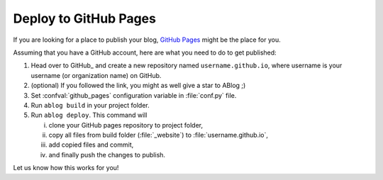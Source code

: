 
Deploy to GitHub Pages
======================


.. post:: Apr 07, 2015
   :tags:
   :category:

If you are looking for a place to publish your blog, `GitHub Pages`_ might
be the place for you.

.. _GitHub Pages: https://pages.github.com/

Assuming that you have a GitHub account, here are what you need to do
to get published:

1. Head over to GitHub_ and create a new repository named ``username.github.io``, where
   username is your username (or organization name) on GitHub.

2. (optional) If you followed the link, you might as well give a star to ABlog ;)

3. Set :confval:`github_pages` configuration variable in :file:`conf.py` file.

4. Run ``ablog build`` in your project folder.

5. Run ``ablog deploy``. This command will

   i. clone your GitHub pages repository to project folder,

   ii. copy all files from build folder (:file:`_website`) to :file:`username.github.io`,

   iii. add copied files and commit,

   iv. and finally push the changes to publish.

Let us know how this works for you!